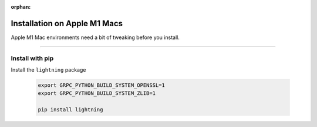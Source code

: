 :orphan:

#############################
Installation on Apple M1 Macs
#############################

Apple M1 Mac environments need a bit of tweaking before you install.

----

****************
Install with pip
****************

Install the ``lightning`` package

    .. code:: bash

        export GRPC_PYTHON_BUILD_SYSTEM_OPENSSL=1
        export GRPC_PYTHON_BUILD_SYSTEM_ZLIB=1

        pip install lightning
